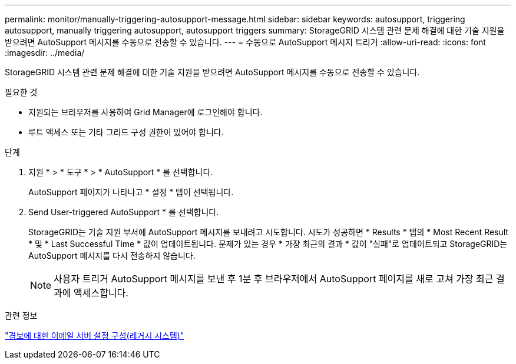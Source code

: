 ---
permalink: monitor/manually-triggering-autosupport-message.html 
sidebar: sidebar 
keywords: autosupport, triggering autosupport, manually triggering autosupport, autosupport triggers 
summary: StorageGRID 시스템 관련 문제 해결에 대한 기술 지원을 받으려면 AutoSupport 메시지를 수동으로 전송할 수 있습니다. 
---
= 수동으로 AutoSupport 메시지 트리거
:allow-uri-read: 
:icons: font
:imagesdir: ../media/


[role="lead"]
StorageGRID 시스템 관련 문제 해결에 대한 기술 지원을 받으려면 AutoSupport 메시지를 수동으로 전송할 수 있습니다.

.필요한 것
* 지원되는 브라우저를 사용하여 Grid Manager에 로그인해야 합니다.
* 루트 액세스 또는 기타 그리드 구성 권한이 있어야 합니다.


.단계
. 지원 * > * 도구 * > * AutoSupport * 를 선택합니다.
+
AutoSupport 페이지가 나타나고 * 설정 * 탭이 선택됩니다.

. Send User-triggered AutoSupport * 를 선택합니다.
+
StorageGRID는 기술 지원 부서에 AutoSupport 메시지를 보내려고 시도합니다. 시도가 성공하면 * Results * 탭의 * Most Recent Result * 및 * Last Successful Time * 값이 업데이트됩니다. 문제가 있는 경우 * 가장 최근의 결과 * 값이 "실패"로 업데이트되고 StorageGRID는 AutoSupport 메시지를 다시 전송하지 않습니다.

+

NOTE: 사용자 트리거 AutoSupport 메시지를 보낸 후 1분 후 브라우저에서 AutoSupport 페이지를 새로 고쳐 가장 최근 결과에 액세스합니다.



.관련 정보
link:managing-alarms.html["경보에 대한 이메일 서버 설정 구성(레거시 시스템)"]
